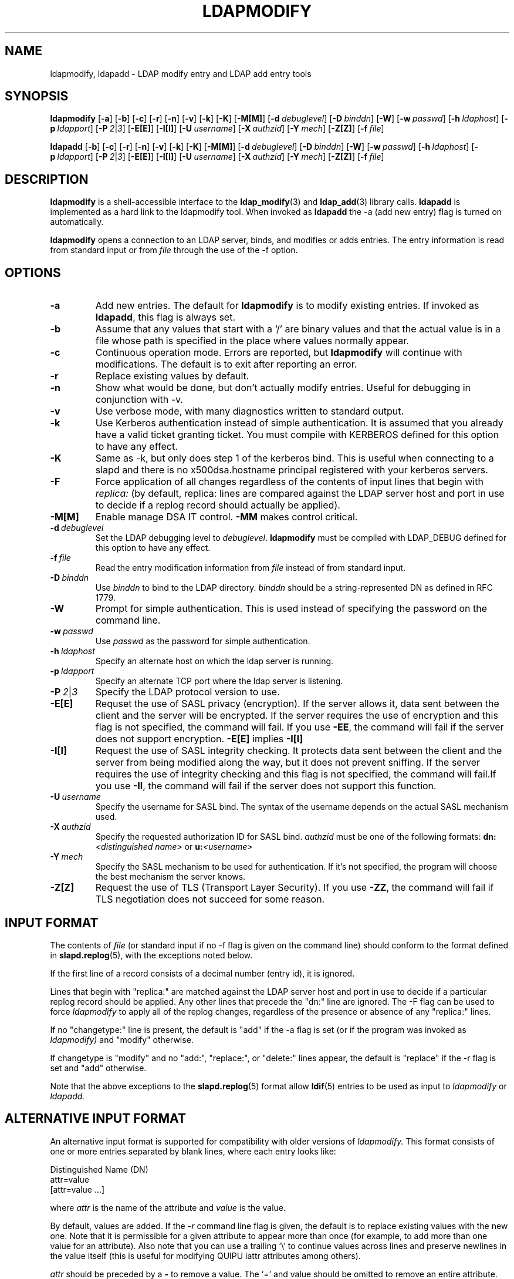.TH LDAPMODIFY 1 "20 April 2000" "OpenLDAP LDVERSION"
.\" $OpenLDAP$
.\" Copyright 1998-1999 The OpenLDAP Foundation All Rights Reserved.
.\" Copying restrictions apply.  See COPYRIGHT/LICENSE.
.SH NAME
ldapmodify, ldapadd \- LDAP modify entry and LDAP add entry tools
.SH SYNOPSIS
.B ldapmodify
[\c
.BR \-a ]
[\c
.BR \-b ]
[\c
.BR \-c ]
[\c
.BR \-r ]
[\c
.BR \-n ]
[\c
.BR \-v ]
[\c
.BR \-k ]
[\c
.BR \-K ]
[\c
.BR \-M[M] ]
[\c
.BI \-d \ debuglevel\fR]
[\c
.BI \-D \ binddn\fR]
[\c
.BR \-W ]
[\c
.BI \-w \ passwd\fR]
[\c
.BI \-h \ ldaphost\fR]
[\c
.BI \-p \ ldapport\fR]
[\c
.BI \-P \ 2\fR\||\|\fI3\fR]
[\c
.BR \-E[E] ]
[\c
.BR \-I[I] ]
[\c
.BI \-U \ username\fR]
[\c
.BI \-X \ authzid\fR]
[\c
.BI \-Y \ mech\fR]
[\c
.BR \-Z[Z] ]
[\c
.BI \-f \ file\fR]
.LP
.B ldapadd
[\c
.BR \-b ]
[\c
.BR \-c ]
[\c
.BR \-r ]
[\c
.BR \-n ]
[\c
.BR \-v ]
[\c
.BR \-k ]
[\c
.BR \-K ]
[\c
.BR \-M[M] ]
[\c
.BI \-d \ debuglevel\fR]
[\c
.BI \-D \ binddn\fR]
[\c
.BR \-W ]
[\c
.BI \-w \ passwd\fR]
[\c
.BI \-h \ ldaphost\fR]
[\c
.BI \-p \ ldapport\fR]
[\c
.BI \-P \ 2\fR\||\|\fI3\fR]
[\c
.BR \-E[E] ]
[\c
.BR \-I[I] ]
[\c
.BI \-U \ username\fR]
[\c
.BI \-X \ authzid\fR]
[\c
.BI \-Y \ mech\fR]
[\c
.BR \-Z[Z] ]
[\c
.BI \-f \ file\fR]
.SH DESCRIPTION
.B ldapmodify
is a shell-accessible interface to the
.BR ldap_modify (3)
and
.BR ldap_add (3)
library calls.
.B ldapadd
is implemented as a hard link to the ldapmodify tool.  When invoked as
.B ldapadd
the -a (add new entry) flag is turned on automatically.
.LP
.B ldapmodify
opens a connection to an LDAP server, binds, and modifies or adds entries.
The entry information is read from standard input or from \fIfile\fP through
the use of the -f option.
.SH OPTIONS
.TP
.B \-a
Add new entries.  The default for
.B ldapmodify
is to modify existing entries.  If invoked as
.BR ldapadd ,
this flag is always set.
.TP
.B \-b
Assume that any values that start with a `/' are binary values and that
the actual value is in a file whose path is specified in the place where
values normally appear.
.TP
.B \-c
Continuous operation mode.  Errors are reported, but
.B ldapmodify
will continue with modifications.  The default is to exit after
reporting an error.
.TP
.B \-r
Replace existing values by default.
.TP
.B \-n
Show what would be done, but don't actually modify entries.  Useful for
debugging in conjunction with -v.
.TP
.B \-v
Use verbose mode, with many diagnostics written to standard output.
.TP
.B \-k
Use Kerberos authentication instead of simple authentication.  It is
assumed that you already have a valid ticket granting ticket.  You must
compile with KERBEROS defined for this option to have any effect.
.TP
.B \-K
Same as \-k, but only does step 1 of the kerberos bind.  This is useful
when connecting to a slapd and there is no x500dsa.hostname principal
registered with your kerberos servers.
.TP
.B \-F
Force application of all changes regardless of the contents of input
lines that begin with
.I replica:
(by default, replica: lines are compared against the LDAP server host
and port in use to decide if a replog record should actually be applied).
.TP
.B \-M[M]
Enable manage DSA IT control.
.B \-MM
makes control critical.
.TP
.BI \-d \ debuglevel
Set the LDAP debugging level to \fIdebuglevel\fP.
.B ldapmodify
must be compiled with LDAP_DEBUG defined for this option to have any effect.
.TP
.BI \-f \ file
Read the entry modification information from \fIfile\fP instead of from
standard input.
.TP
.BI \-D \ binddn
Use \fIbinddn\fP to bind to the LDAP directory. \fIbinddn\fP should be
a string-represented DN as defined in RFC 1779.
.TP
.B \-W
Prompt for simple authentication.
This is used instead of specifying the password on the command line.
.TP
.BI \-w \ passwd
Use \fIpasswd\fP as the password for simple authentication.
.TP
.BI \-h \ ldaphost
Specify an alternate host on which the ldap server is running.
.TP
.BI \-p \ ldapport
Specify an alternate TCP port where the ldap server is listening.
.TP
.BI \-P \ 2\fR\||\|\fI3
Specify the LDAP protocol version to use.
.TP
.B \-E[E]
Requset the use of SASL privacy (encryption). If the server allows it, data
sent between the client and the server will be encrypted. If the server
requires the use of encryption and this flag is not specified, the command
will fail. If you use
.B \-EE\c
, the command will fail if the server does not support encryption.
.B \-E[E]
implies
.B \-I[I]
.TP
.B \-I[I]
Request the use of SASL integrity checking. It protects data sent between the
client and the server from being modified along the way, but it does not
prevent sniffing. If the server requires the use of integrity checking and
this flag is not specified, the command will fail.If you use
.B \-II\c
, the command will fail if the server does not support this function. 
.TP
.BI \-U \ username
Specify the username for SASL bind. The syntax of the username depends on the
actual SASL mechanism used.
.TP
.BI \-X \ authzid
Specify the requested authorization ID for SASL bind.
.I authzid
must be one of the following formats:
.B dn:\c
.I <distinguished name>
or
.B u:\c
.I <username>
.TP
.BI \-Y \ mech
Specify the SASL mechanism to be used for authentication. If it's not
specified, the program will choose the best mechanism the server knows.
.TP
.B \-Z[Z]
Request the use of TLS (Transport Layer Security). If you use
.B \-ZZ\c
, the command will fail if TLS negotiation does not succeed for some reason.
.SH INPUT FORMAT
The contents of \fIfile\fP (or standard input if no \-f flag is given on
the command line) should conform to the format defined in
.BR slapd.replog (5),
with the exceptions noted below.
.LP
If the first line of a record consists of a decimal number (entry id),
it is ignored.
.LP
Lines that begin with "replica:" are matched against the LDAP server host
and port in use to decide if a particular replog record should be applied.
Any other lines that precede the "dn:" line are ignored.
The -F flag can be used to force
.I ldapmodify
to apply all of the replog changes, regardless of the presence or
absence of any "replica:" lines.
.LP
If no "changetype:" line is present, the default is "add" if the -a
flag is set (or if the program was invoked as
.I ldapmodify)
and "modify" otherwise.
.LP
If changetype is "modify" and no "add:", "replace:", or "delete:" lines
appear, the default is "replace" if the -r flag is set and "add"
otherwise.
.LP
Note that the above exceptions to the
.BR slapd.replog (5)
format allow
.BR ldif (5)
entries to be used as input to
.I ldapmodify
or
.I ldapadd.
.SH ALTERNATIVE INPUT FORMAT
An alternative input format is supported for compatibility with older
versions of
.I ldapmodify.
This format consists of one or more entries separated by blank lines,
where each entry looks like:
.LP
.nf
    Distinguished Name (DN)
    attr=value
    [attr=value ...]
.fi
.LP
where \fIattr\fP is the name of the attribute and \fIvalue\fP is the
value.
.LP
By default, values are added.  If the
.RI \- r
command line flag is
given, the default is to replace existing values with the new one.
Note that it is permissible for a given attribute to appear more than
once (for example, to add more than one value for an attribute).  Also
note that you can use a trailing `\\' to continue values across lines and
preserve newlines in the value itself (this is useful for modifying
QUIPU iattr attributes among others).
.LP
.I attr
should be preceded by a \fB-\fP to remove a value.  The `=' and
value should be omitted to remove an entire attribute.
.LP
.I attr
should be preceded by a \fB+\fP to add a value in the presence of the
\-r flag.
.LP
.SH EXAMPLES
Assuming that the file
.B /tmp/entrymods
exists and has the contents:
.LP
.nf
    dn: cn=Modify Me, dc=OpenLDAP, dc=Org
    changetype: modify
    replace: mail
    mail: modme@OpenLDAP.org
    -
    add: title
    title: Grand Poobah
    -
    add: jpegPhoto
    jpegPhoto:< file://tmp/modme.jpeg
    -
    delete: description
    -
.fi
.LP
the command:
.LP
.nf
    ldapmodify -b -r -f /tmp/entrymods
.fi
.LP
will replace the contents of the "Modify Me" entry's
.I mail
attribute with the value "modme@OpenLDAP.org", add a
.I title
of "Grand Poobah", and the contents of the file "/tmp/modme.jpeg"
as a
.IR jpegPhoto ,
and completely remove the
.I description
attribute.
The same modifications as above can be performed using the older
.I ldapmodify
inout format:
.LP
.nf
    cn=Modify Me, dc=OpenLDAP, dc=org
    mail=modme@OpenLDAP.org
    +title=Grand Poobah
    +jpegPhoto=/tmp/modme.jpeg
    -description
.fi
.LP
and the command:
.LP
.nf
    ldapmodify -b -r -f /tmp/entrymods
.fi
.LP
Assuming that the file
.B /tmp/newentry
exists and has the contents:
.LP
.nf
    dn: cn=Barbara Jensen, dc=OpenLDAP, dc=org 
    objectClass: person
    cn: Barbara Jensen
    cn: Babs Jensen
    sn: Jensen
    title: the world's most famous mythical manager
    mail: bjensen@OpenLDAP.org
    uid: bjensen
.LP
the command:
.LP
.nf
    ldapadd -f /tmp/entrymods
.fi
.LP
will add a new entry for Babs Jensen, using the values from the
file
.B /tmp/newentry.
.LP
Assuming that the file
.B /tmp/newentry
exists and has the contents:
.LP
.nf
    dn: cn=Barbara Jensen, dc=OpenLDAP, dc=org
    changetype: delete
.LP
the command:
.LP
.nf
    ldapmodify -f /tmp/entrymods
.fi
.LP
will remove Babs Jensen's entry.
.SH DIAGNOSTICS
Exit status is 0 if no errors occur.  Errors result in a non-zero exit
status and a diagnostic message being written to standard error.
.SH "SEE ALSO"
.BR ldapadd (1),
.BR ldapdelete (1),
.BR ldapmodrdn (1),
.BR ldapsearch (1),
.BR ldap.conf (5),
.BR ldap (3),
.BR ldap_add (3),
.BR ldap_delete (3),
.BR ldap_modify (3),
.BR ldap_modrdn (3),
.BR slapd.replog (5)
.LP
Kille, S.,
.IR "A String Representation of Distinguished Names",
.SM RFC
1779,
ISODE Consortium, March 1995.
.SH BUGS
There is no interactive mode, but there probably should be.
.SH ACKNOWLEDGEMENTS
.B	OpenLDAP
is developed and maintained by The OpenLDAP Project (http://www.openldap.org/).
.B	OpenLDAP
is derived from University of Michigan LDAP 3.3 Release.  
